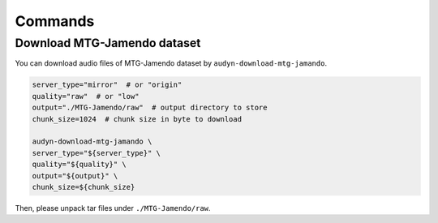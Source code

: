 Commands
========

Download MTG-Jamendo dataset
----------------------------

You can download audio files of MTG-Jamendo dataset by ``audyn-download-mtg-jamando``.

.. code-block:: shell

    server_type="mirror"  # or "origin"
    quality="raw"  # or "low"
    output="./MTG-Jamendo/raw"  # output directory to store
    chunk_size=1024  # chunk size in byte to download

    audyn-download-mtg-jamando \
    server_type="${server_type}" \
    quality="${quality}" \
    output="${output}" \
    chunk_size=${chunk_size}

Then, please unpack tar files under ``./MTG-Jamendo/raw``.

